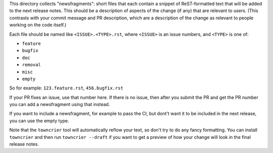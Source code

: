 This directory collects "newsfragments": short files that each contain
a snippet of ReST-formatted text that will be added to the next
release notes. This should be a description of aspects of the change
(if any) that are relevant to users. (This contrasts with your commit
message and PR description, which are a description of the change as
relevant to people working on the code itself.)

Each file should be named like ``<ISSUE>.<TYPE>.rst``, where
``<ISSUE>`` is an issue numbers, and ``<TYPE>`` is one of:

* ``feature``
* ``bugfix``
* ``doc``
* ``removal``
* ``misc``
* ``empty``

So for example: ``123.feature.rst``, ``456.bugfix.rst``

If your PR fixes an issue, use that number here. If there is no issue,
then after you submit the PR and get the PR number you can add a
newsfragment using that instead.

If you want to include a newsfragment, for example to pass the CI, but
dont't want it to be included in the next release, you can use the
empty type.

Note that the ``towncrier`` tool will automatically
reflow your text, so don't try to do any fancy formatting. You can
install ``towncrier`` and then run ``towncrier --draft`` if you want
to get a preview of how your change will look in the final release
notes.
